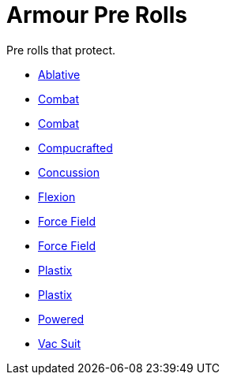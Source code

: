 = Armour Pre Rolls

Pre rolls that protect. 

* xref:pre_rolls:toy_armour_ablative_1990_0729_1442_0042.adoc[Ablative,window=_blank]
* xref:pre_rolls:toy_armour_combat_02_1990_0830_1442_0042.adoc[Combat, window=_blank]
* xref:pre_rolls:toy_armour_combat_10_1990_0830_1442_0042.adoc[Combat, window=_blank]
* xref:pre_rolls:toy_armour_compucrafted_plate_1990_0829_1442_0042.adoc[Compucrafted, window=_blank]
* xref:pre_rolls:toy_armour_concussion_1990_0829_1442_0042.adoc[Concussion, window=_blank]
* xref:pre_rolls:toy_armour_flexion_1990_0830_1442_0042.adoc[Flexion, window=_blank]
* xref:pre_rolls:toy_armour_force_field_1990_0830_1442_0042.adoc[Force Field,window=_blank]
* xref:pre_rolls:toy_armour_force_field_2_1990_0729_1442_0042.adoc[Force Field,window=_blank]
* xref:pre_rolls:toy_armour_plastix_10_1990_0830_1442_0042.adoc[Plastix, window=_blank]
* xref:pre_rolls:toy_armour_plastix_19_1990_0830_1442_0042.adoc[Plastix, window=_blank]
* xref:pre_rolls:toy_armour_powered_1990_0829_1442_0042.adoc[Powered, window=_blank]
* xref:pre_rolls:toy_armour_vac_suit_1990_0729_1442_0042.adoc[Vac Suit,window=_blank]
